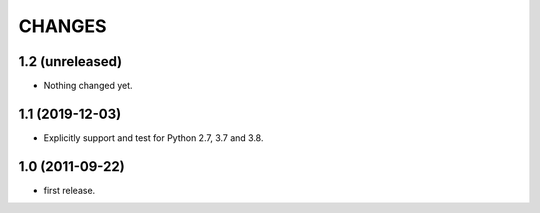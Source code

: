 CHANGES
=======

1.2 (unreleased)
----------------

- Nothing changed yet.


1.1 (2019-12-03)
----------------

- Explicitly support and test for Python 2.7, 3.7 and 3.8.


1.0 (2011-09-22)
----------------

- first release.
